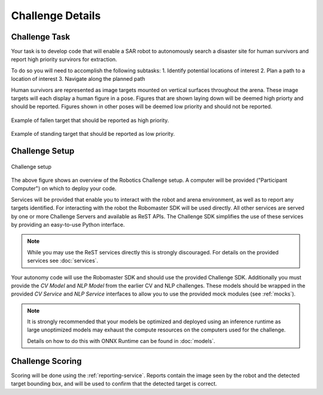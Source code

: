 Challenge Details
=================

Challenge Task
~~~~~~~~~~~~~~

Your task is to develop code that will enable a SAR robot to autonomously
search a disaster site for human survivors and report high priority survirors
for extraction.

To do so you will need to accomplish the following subtasks:
1. Identify potential locations of interest
2. Plan a path to a location of interest
3. Navigate along the planned path

Human survivors are represented as image targets mounted on vertical surfaces
throughout the arena. These image targets will each display a human figure in 
a pose. Figures that are shown laying down will be deemed high priorty and
should be reported. Figures shown in other poses will be deemed low priority
and should not be reported.

.. figure:: _static/img/fallen_sample.png
    :align: center
    :width: 300px

    Example of fallen target that should be reported as high priority.

.. figure:: _static/img/standing_sample.png
    :align: center
    :width: 300px

    Example of standing target that should be reported as low priority.

Challenge Setup
~~~~~~~~~~~~~~~

.. _challenge-setup:
.. figure:: _static/img/challenge_setup.svg
    :align: center
    
    Challenge setup


The above figure shows an overview of the Robotics Challenge setup.
A computer will be provided ("Participant Computer") on which to deploy
your code.

Services will be provided that enable you to interact with the robot and 
arena environment, as well as to report any targets identified. For
interacting with the robot the Robomaster SDK will be used directly. All other
services are served by one or more Challenge Servers and available as ReST
APIs. The Challenge SDK simplifies the use of these services by providing
an easy-to-use Python interface.

.. note::
    While you may use the ReST services directly this is strongly discouraged.
    For details on the provided services see :doc:`services`.

Your autonomy code will use the Robomaster SDK and should use the provided
Challenge SDK. Additionally you must provide the `CV Model` and `NLP Model`
from the earlier CV and NLP challenges. These models should be wrapped in the
provided `CV Service` and `NLP Service` interfaces to allow you to use the
provided mock modules (see :ref:`mocks`).

.. note::
    It is strongly recommended that your models be optimized and deployed 
    using an inference runtime as large unoptimized models may exhaust the
    compute resources on the computers used for the challenge.

    Details on how to do this with ONNX Runtime can be found in :doc:`models`.


Challenge Scoring
~~~~~~~~~~~~~~~~~

Scoring will be done using the :ref:`reporting-service`. Reports contain the
image seen by the robot and the detected target bounding box, and will be used
to confirm that the detected target is correct.

.. todo:: 
    Add details on scoring, penalties, etc.